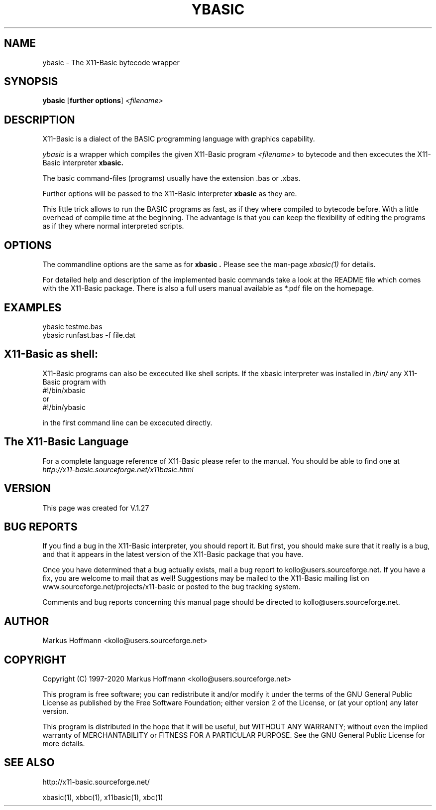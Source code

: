 .TH YBASIC 1 04-Jan-2020 "Version 1.27" "X11-Basic"
.SH NAME
ybasic \- The X11-Basic bytecode wrapper
.SH SYNOPSIS
.B ybasic
[\fBfurther options\fR]
.IR <filename>

.SH DESCRIPTION

X11-Basic is a dialect of the BASIC programming language with graphics
capability.

.IR ybasic 
is a wrapper which compiles the given X11-Basic program 
.I <filename> 
to bytecode and then excecutes the X11-Basic interpreter
.B xbasic. 

The basic command-files (programs) 
usually have the extension .bas or .xbas.

Further options will be passed to the X11-Basic interpreter 
.B xbasic
as they are.

.PP
This little trick allows to run the BASIC programs as fast, as if they where 
compiled to bytecode before. With a little overhead of compile time at the 
beginning. The advantage is that you can keep the flexibility of editing the 
programs as if they where normal interpreted scripts.

.SH OPTIONS
The commandline options are the same as for 
.B xbasic .
Please see the man-page 
.I xbasic(1)
for details.
.PP
For detailed help and description of the implemented basic commands take a look
at the README file which comes with the X11-Basic package. There is also a full
users manual available as *.pdf file on the homepage.



.SH EXAMPLES
.nf
ybasic testme.bas
ybasic runfast.bas -f file.dat
.fi



.SH X11-Basic as shell:
X11-Basic programs can also be excecuted like shell scripts.
If the xbasic interpreter was installed in 
.I /bin/ 
any X11-Basic program with
.nf
 #!/bin/xbasic
.fi
or 
.nf
 #!/bin/ybasic
.fi

in the first command line can be excecuted directly.


.SH The X11-Basic Language

For a complete language reference of X11-Basic please refer to the manual.
You should be able to find one at
.I http://x11-basic.sourceforge.net/x11basic.html


.SH VERSION
This page was created for V.1.27
.SH BUG REPORTS

If you find a bug in the X11-Basic interpreter, you should report it. But first,
you should make sure that it really is a bug, and that it appears in the latest
version of the X11-Basic package that you have.

Once you have determined that a bug actually exists, mail a bug report to
kollo@users.sourceforge.net. If you have a fix, you are welcome to mail that as
well! Suggestions may be mailed to the X11-Basic mailing list on 
www.sourceforge.net/projects/x11-basic or posted to the bug tracking system.

Comments and bug reports concerning this manual page should be directed to
kollo@users.sourceforge.net.

.SH AUTHOR
Markus Hoffmann <kollo@users.sourceforge.net>
.SH COPYRIGHT
Copyright (C) 1997-2020 Markus Hoffmann <kollo@users.sourceforge.net>

This program is free software; you can redistribute it and/or modify it under
the terms of the GNU General Public License as published by the Free Software
Foundation; either version 2 of the License, or (at your option) any later
version.

This program is distributed in the hope that it will be useful, but WITHOUT ANY
WARRANTY; without even the implied warranty of MERCHANTABILITY or FITNESS FOR A
PARTICULAR PURPOSE. See the GNU General Public License for more details.

.SH SEE ALSO

http://x11-basic.sourceforge.net/

xbasic(1), xbbc(1), x11basic(1), xbc(1)
